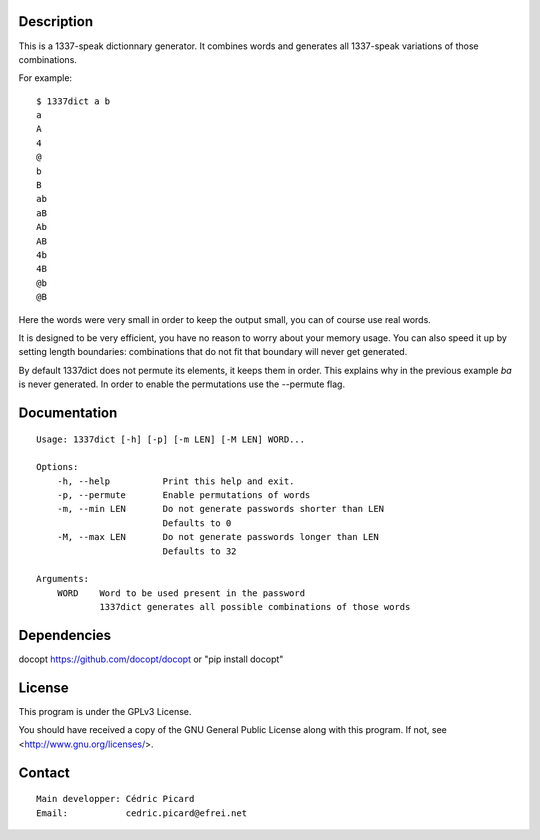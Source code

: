 Description
===========

This is a 1337-speak dictionnary generator. It combines words and generates
all 1337-speak variations of those combinations.

For example:

::

    $ 1337dict a b
    a
    A
    4
    @
    b
    B
    ab
    aB
    Ab
    AB
    4b
    4B
    @b
    @B

Here the words were very small in order to keep the output small, you can of
course use real words.

It is designed to be very efficient, you have no reason to worry about your
memory usage. You can also speed it up by setting length boundaries:
combinations that do not fit that boundary will never get generated.

By default 1337dict does not permute its elements, it keeps them in order.
This explains why in the previous example *ba* is never generated. In order
to enable the permutations use the --permute flag.

Documentation
=============

::

    Usage: 1337dict [-h] [-p] [-m LEN] [-M LEN] WORD...

    Options:
        -h, --help          Print this help and exit.
        -p, --permute       Enable permutations of words
        -m, --min LEN       Do not generate passwords shorter than LEN
                            Defaults to 0
        -M, --max LEN       Do not generate passwords longer than LEN
                            Defaults to 32

    Arguments:
        WORD    Word to be used present in the password
                1337dict generates all possible combinations of those words

Dependencies
============

docopt  https://github.com/docopt/docopt or "pip install docopt"

License
=======

This program is under the GPLv3 License.

You should have received a copy of the GNU General Public License
along with this program. If not, see <http://www.gnu.org/licenses/>.

Contact
=======

::

    Main developper: Cédric Picard
    Email:           cedric.picard@efrei.net
